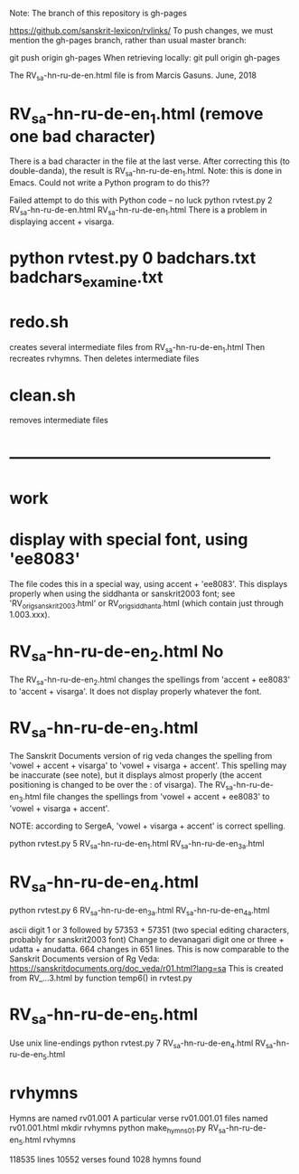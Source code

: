 Note: The branch of this repository is gh-pages

https://github.com/sanskrit-lexicon/rvlinks/
To push changes, we must mention the gh-pages branch, 
rather than usual master branch:

git push origin gh-pages
When retrieving locally:
git pull origin gh-pages


The RV_sa-hn-ru-de-en.html file is from Marcis Gasuns. June, 2018
* RV_sa-hn-ru-de-en_1.html (remove one bad character)
There is a bad character in the file at the last verse.
After correcting this (to double-danda), the result is
RV_sa-hn-ru-de-en_1.html.  Note: this is done in Emacs.  Could not
write a Python program to do this??

Failed attempt to do this with Python code -- no luck
python rvtest.py 2 RV_sa-hn-ru-de-en.html  RV_sa-hn-ru-de-en_1.html 
There is a problem in displaying accent + visarga.



* python rvtest.py 0 badchars.txt badchars_examine.txt

* redo.sh
creates several intermediate files from RV_sa-hn-ru-de-en_1.html
Then
 recreates rvhymns.
Then deletes intermediate files
* clean.sh
 removes intermediate files
* --------------------------------------------------
*  work
* display with special font, using 'ee8083'
The file codes this in a special way, using accent + 'ee8083'.
This displays properly when using the siddhanta or sanskrit2003 font;
see 'RV_orig_sanskrit2003.html' or RV_orig_siddhanta.html  (which
contain just through 1.003.xxx).
* RV_sa-hn-ru-de-en_2.html   No
The RV_sa-hn-ru-de-en_2.html changes the spellings from
 'accent + ee8083' to 'accent + visarga'.
It does not display properly whatever the font.

* RV_sa-hn-ru-de-en_3.html
The Sanskrit Documents version of rig veda changes the spelling 
from 'vowel + accent + visarga' to 'vowel + visarga + accent'.
This spelling may be inaccurate (see note), but it displays almost properly
 (the accent positioning is changed to be over the : of visarga).
The RV_sa-hn-ru-de-en_3.html file changes the spellings from
  'vowel + accent + ee8083' to 'vowel + visarga + accent'.

 NOTE: according to SergeA, 'vowel + visarga + accent' is correct spelling.

python rvtest.py 5 RV_sa-hn-ru-de-en_1.html RV_sa-hn-ru-de-en_3a.html

* RV_sa-hn-ru-de-en_4.html
python rvtest.py 6 RV_sa-hn-ru-de-en_3a.html RV_sa-hn-ru-de-en_4a.html

 ascii digit 1 or 3 followed by 57353 + 57351 (two special editing characters,
 probably for sanskrit2003 font)
 Change to devanagari digit one or three + udatta + anudatta.
 664 changes in 651 lines.
 This is now comparable to the Sanskrit Documents version of Rg Veda:
   https://sanskritdocuments.org/doc_veda/r01.html?lang=sa
This is created from RV_...3.html by function temp6() in rvtest.py

* RV_sa-hn-ru-de-en_5.html
Use unix line-endings
python rvtest.py 7 RV_sa-hn-ru-de-en_4.html RV_sa-hn-ru-de-en_5.html


* rvhymns
  Hymns are named rv01.001 
  A particular verse rv01.001.01
  files named rv01.001.html
mkdir rvhymns
python make_hymns_01.py RV_sa-hn-ru-de-en_5.html rvhymns

118535 lines
10552 verses found
1028 hymns found

